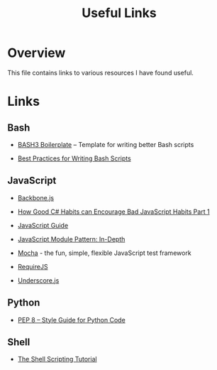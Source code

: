 #+TITLE: Useful Links

* Overview

This file contains links to various resources I have found useful.

* Links

** Bash

+ [[http://bash3boilerplate.sh/][BASH3 Boilerplate]] – Template for writing better Bash scripts

+ [[http://kvz.io/blog/2013/11/21/bash-best-practices/][Best Practices for Writing Bash Scripts]]

** JavaScript

+ [[http://backbonejs.org/][Backbone.js]]

+ [[https://appendto.com/2010/10/how-good-c-habits-can-encourage-bad-javascript-habits-part-1/][How Good C# Habits can Encourage Bad JavaScript Habits Part 1]]

+ [[https://developer.mozilla.org/en-US/docs/Web/JavaScript/Guide][JavaScript Guide]]

+ [[http://www.adequatelygood.com/JavaScript-Module-Pattern-In-Depth.html][JavaScript Module Pattern: In-Depth]]

+ [[https://mochajs.org/][Mocha]] - the fun, simple, flexible JavaScript test framework

+ [[http://requirejs.org/][RequireJS]]

+ [[http://underscorejs.org/][Underscore.js]]

** Python

+ [[https://www.python.org/dev/peps/pep-0008/][PEP 8 -- Style Guide for Python Code]]

** Shell

+ [[https://www.shellscript.sh/][The Shell Scripting Tutorial]]
